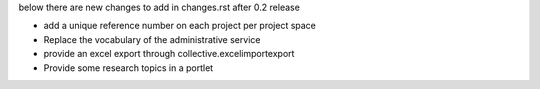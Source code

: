 below there are new changes to add in changes.rst after 0.2 release

- add a unique reference number on each project per project space
- Replace the vocabulary of the administrative service
- provide an excel export through collective.excelimportexport
- Provide some research topics in a portlet

